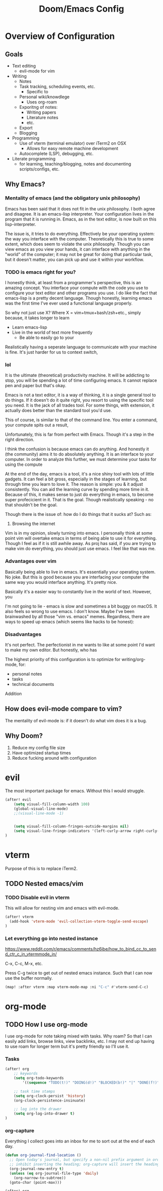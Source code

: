 #+TITLE: Doom/Emacs Config

* Overview of Configuration
** Goals
- Text editing
  + evil-mode for vim
- Writing
  + Notes
  + Task tracking, scheduling events, etc.
    - Specific to
  + Personal wiki/knowdlege
    - Uses org-roam
  + Exporitng of notes:
    - Writing papers
    - Literature notes
    - etc.
  + Export
  + Blogging
- Programming
  + Use of vterm (terminal emulator) over iTerm2 on OSX
    - Allows for easy remote machine development
  + Autocomplete (LSP), debugging, etc.
- Literate programming
  + for learning, teaching/blogging, notes and documenting scripts/configs, etc.

** Why Emacs?

*** Mentality of emacs (and the obligatory unix philosophy)

Emacs has been said that it does not fit in the unix philosophy. I both agree and disagree. It is an emacs-lisp interpreter. Your configuration lives in the program that it is running in. Emacs, as in the text editor, is now built on this lisp-interpreter.

The issue is, it tries to do everything. Effectively be your operating system: the way you interface with the computer. Theoretically this is true to some extent, which does seem to violate the unix philosophy. Though you can view emacs as you view your hands, it can interface with anything in the "world" of the computer; it may not be great for doing that particular task, but it doesn't matter, you can pick up and use it within your workflow.


*** TODO is emacs right for you?
:LOGBOOK:
- State "TODO"       from              [2020-12-20 Sun 21:19]
:END:


I honestly think, at least from a programmer's perspective, this is an amazing concept. You interface your compute with the code you use to configure your text editor and other programs you use. I do like the fact that emacs-lisp is a pretty decent language. Though honestly, learning emacs was the first time I've ever used a functional language properly.

So why not just use X? Where X = vim+tmux+bash/zsh+etc., simply because, it takes longer to learn

- Learn emacs-lisp
- Live in the world of text more frequently
  + Be able to easily go to your

Realistically having a seperate language to communicate with your machine is fine. It's just harder for us to context switch,

*** lol

It is the ultimate (theoretical) productivity machine. It will be addicting to stop, you will be spending a lot of time configuring emacs. It cannot replace pen and paper but that's okay.


Emacs is not a text editor, it is a way of thinking, it is a single general tool to do things. If it doesn't do it quite right, you resort to using the specific tool you need. It is the jack of all trades tool. For some things, with extension, it actually does better than the standard tool you'd use.

This of course, is similar to that of the command line. You enter a command, your compute spits out a result,

Unfortunately, this is far from perfect with Emacs. Though it's a step in the right direction.

I think the confusion is because emacs can do anything. And honestly it (the community) aims it to do absolutely anything. It is an interface to your computer. In order to analyze this further, we must determine your tasks for using the compute

At the end of the day, emacs is a tool, it's a nice shiny tool with lots of little gadgets. It can feel a bit gross, especially in the stages of learning, but through time you learn to love it. The reason is simple: you & it adjust consistently. You can aid the learning curve by spending more time in it. Because of this, it makes sense to just do everything in emacs, to become super profecicient in it. That is the goal. Though realistically speaking - no that shouldn't be the goal.

Though there is the issue of: how do I do things that it sucks at? Such as:

1. Browsing the internet


Vim is in my opinion, slowly turning into emacs. I personally think at some point vim will overtake emacs in terms of being able to use it for everything. Though I feel as if it is still awhile away. As proj has said, if you are trying to make vim do everything, you should just use emacs. I feel like that was me.



*** Advantages over vim
Basically being able to live in emacs. It's essentially your operating system.
No joke. But this is good because you are interfacing your computer the same way
you would interface anything. It's pretty nice.

Basically it's a easier way to constantly live in the world of text. However, you

I'm not going to lie - emacs is slow and sometimes a bit buggy on macOS. It also feels so wrong to use emacs. I don't know. Maybe I've been brainwashed by all those "vim vs. emacs" memes. Regardless, there are ways to speed up emacs (which seems like hacks to be honest):

*** Disadvantages
It's not perfect. The perfectionist in me wants to like at some point I'd want to make my own editor. But honestly, who has

The highest priority of this configuration is to optimize for writing/org-mode, for:
- personal notes
- tasks
- technical documents

Addition

** How does evil-mode compare to vim?

The mentality of evil-mode is: if it doesn't do what vim does it is a bug.

** Why Doom?

1. Reduce my config file size
2. Have optimized startup times
3. Reduce fucking around with configuration

* evil

The most important package for emacs. Without this I would struggle.

#+begin_src emacs-lisp
(after! evil
    (setq visual-fill-column-width 100)
    (global-visual-line-mode)
    ;;(visual-line-mode -1)


    (setq visual-fill-column-fringes-outside-margins nil)
    (setq visual-line-fringe-indicators '(left-curly-arrow right-curly-arrow))
)
#+end_src

* vterm

Purpose of this is to replace iTerm2.

** TODO Nested emacs/vim
:LOGBOOK:
- State "TODO"       from              [2020-12-20 Sun 22:25]
:END:
*** TODO Disable evil in vterm
:LOGBOOK:
- State "TODO"       from              [2020-12-20 Sun 22:25]
:END:
This will allow for nesting vim and emacs with evil-mode.

#+begin_src emacs-lisp
(after! vterm
  (add-hook 'vterm-mode 'evil-collection-vterm-toggle-send-escape)
)
#+end_src

*** Let everything go into nested instance

https://www.reddit.com/r/emacs/comments/hz6ibe/how_to_bind_cc_to_send_ctr_c_in_vtermmode_in/

C-x, C-c, M-x, etc.

Press C-g twice to get out of nested emacs instance. Such that I can now use the buffer normally.

#+begin_src emacs-lisp
(map! :after vterm :map vterm-mode-map :ni "C-c" #'vterm-send-C-c)
#+end_src

* org-mode
** TODO How I use org-mode
I use org-mode for note taking mixed with tasks. Why roam? So that I can easily add links, browse links, view backlinks, etc. I may not end up having to use roam for longer term but it's pretty friendly so I'll use it.

*** Tasks
#+begin_src emacs-lisp
(after! org
    ;; keywords
    (setq org-todo-keywords
        '((sequence "TODO(t!)" "DOING(d!)" "BLOCKED(b!)" "|" "DONE(f!)" "CANCELED(c!@)")))

    ;; task time stamps
    (setq org-clock-persist 'history)
    (org-clock-persistence-insinuate)

    ;; log into the drawer
    (setq org-log-into-drawer t)
)
#+end_src

*** org-capture

Everything I collect goes into an inbox for me to sort out at the end of each day.

#+begin_src emacs-lisp
(defun org-journal-find-location ()
  ;; Open today's journal, but specify a non-nil prefix argument in order to
  ;; inhibit inserting the heading; org-capture will insert the heading.
  (org-journal-new-entry t)
  (unless (eq org-journal-file-type 'daily)
    (org-narrow-to-subtree))
  (goto-char (point-max)))

(after! org
    (setq org-capture-templates
        '(("t" "Todo" entry (file+olp "~/org/life.org" "Tasks" "Inbox")
        "* TODO %?\n:LOGBOOK:\n- State \"TODO\" from  %U\n:END:" :empty-lines 1)
        ("n" "Note" entry (file+olp "~/org/life.org" "Unfiled Notes")
        "* %?\nAdded: %U" :empty-lines 1)
        ("i" "Idea" entry (file+olp "~/org/life.org" "Ideas")
        "* %?\nAdded: %U" :empty-lines 1)
        ;;("j" "Journal" entry (file+olp+datetree "~/org/life.org" "Journal")

        ;; TODO: this doesn't open up a capture buffer which is kinda annoying
        ("j" "Journal entry" plain (function org-journal-find-location)
                               "** %(format-time-string org-journal-time-format)\n%i%?" :jump-to-captured t :immediate-finish t)
        )
    )
)
#+end_src

*** org-roam

Disable showing org-roam sidebar by default. https://github.com/org-roam/org-roam/issues/1286
#+begin_src emacs-lisp
(use-package! org-roam :config
  ;;(add-to-list 'company-backends '(company-capf))
  (setq +org-roam-open-buffer-on-find-file nil)
  (setq org-roam-completion-everywhere nil)
  (setq completion-ignore-case t)
)
#+end_src

*** org-ref

#+begin_src emacs-lisp
(use-package! org-ref)
(after! org-ref

  (setq reftex-default-bibliography '("~/org/references.bib"))

  (setq bibtex-completion-bibliography '("~/org/references.bib"))

  ;; see org-ref for use of these variables
  (setq org-ref-bibliography-notes "~/org/notes.org"
      org-ref-default-bibliography '("~/org/references.bib")
      org-ref-pdf-directory "~/org/bibtex-pdfs")

  ;; add entry
  (map! :leader :desc "org-ref" "n B")
  (map! :leader :desc "Insert existing citation" "n B i" 'org-ref-insert-link)
  (map! :leader :desc "Add new citation from " "n B a" 'arxiv-add-bibtex-entry)

  (org-ref-ivy-cite-completion)
)

#+end_src

*** gscholar bibtex

**** TODO change bibtex refs to variable
#+begin_src emacs-lisp
(use-package! gscholar-bibtex)
(after! gscholar-bibtex
  (setq gscholar-bibtex-database-file "~/org/references.bib")
)
#+end_src
*** ivy-bibtex

manage bibtex

#+begin_src emacs-lisp
(use-package! ivy-bibtex)
(after! ivy-bibtex
    (setq ivy-bibtex-default-action 'ivy-bibtex-insert-citation)
    ;; https://github.com/tmalsburg/helm-bibtex/blob/master/ivy-bibtex.el#L186
    ;; https://org-roam.discourse.group/t/ivy-bibtex-doesnt-create-new-notes-using-orb/768
    (ivy-add-actions 'ivy-bibtex '(
        ("u" ivy-bibtex-open-url-or-doi "Open URL or DOI in browser")
        ("p" ivy-bibtex-open-pdf "Open PDF file (if present)")
       )
    )
    (map! :leader :desc "Search bibliography" "nb" #'ivy-bibtex)
    ;;(setq  org-ref-completion-library 'org-ref-ivy-cite
    ;;        org-ref-notes-function 'orb-edit-notes
    ;;        org-ref-get-pdf-filename-function 'org-ref-get-pdf-filename)
)

(use-package! org-roam-bibtex
    :requires bibtex-completion
    :custom
    (orb-preformat-keywords
        '(("citekey" . "=key=")
        "title"
        "url"
        "author-or-editor-abbrev"
        "abstract"
        "author-or-editor"
        "keywords")))

(after! org-roam
    (add-hook 'org-roam-mode org-roam-bibtex-mode)
)
#+end_src

*** org-roam-bibtex

#+begin_src emacs-lisp
(use-package! org-roam-bibtex)

(after! org-roam
  (add-hook 'org-roam-mode 'org-roam-bibtex-mode)
)
#+end_src
*** TODO org-babel
:LOGBOOK:
- State "TODO"       from              [2020-12-10 Thu 16:49]
:END:

execute src block with alt enter if in a source block

#+begin_src emacs-lisp

#+end_src

** Details
*** Org Directories

#+begin_src emacs-lisp
;; Store all my org files in ~/org.
(setq org-directory "~/org")

;; And all of those files should be in included agenda.
;;(setq org-agenda-files '("~/org"))
(setq org-agenda-files (directory-files-recursively "~/org/" "\\.org$"))
#+end_src

*** Visuals
**** Set Bullets
#+begin_src emacs-lisp
(after! org
    (setq org-superstar-headline-bullets-list '("⁖" "◉" "○" "✸" "✿"))
)
#+end_src
**** Text Scaling
:LOGBOOK:
- State "TODO"       from              [2020-12-02 Wed 17:22]
:END:
#+begin_src emacs-lisp
(after! org
    (dolist (face '((org-level-1 . 2.0)
                    (org-level-2 . 1.75)
                    (org-level-3 . 1.5)
                    (org-level-4 . 1.25)
                    (org-level-5 . 1.1)
                    (org-level-6 . 1.05)
                    (org-level-7 . 1.0)
                    (org-level-8 . 1.0)))
    (set-face-attribute (car face) nil :weight 'regular :height (cdr face)))
)
#+end_src
**** writeroom-mode
Use writeroom mode by default for org-mode

#+begin_src emacs-lisp
(setq +zen-text-scale 1.25)
(add-hook 'writeroom-mode-hook
    (lambda ()
       (if (bound-and-true-p writeroom-mode)
           ;;(display-line-numbers-mode -1)
           (display-line-numbers-mode 'visual)
           (display-line-numbers-mode 'visual))
    )
)

#+end_src

**** Fix indentation for heading

Reference: https://emacs.stackexchange.com/questions/22524/permanently-disable-org-indent-mode
#+begin_src emacs-lisp
(after! org
  (add-hook 'org-mode-hook (lambda () (org-indent-mode -1)))
  (setq org-adapt-indentation nil)
)
#+end_src

**** Replace list hyphen with dot
#+begin_src emacs-lisp
(after! org
    (font-lock-add-keywords 'org-mode
                '(("^ *\\([-]\\) "
                (0 (prog1 () (compose-region (match-beginning 1) (match-end 1) "•"))))))
)
#+end_src
**** Inline Latex
$3 + 2x = y^2 + 2 + 3$

#+begin_src emacs-lisp
;; toggle it on hover
(use-package! org-fragtog)
(after! org
  (setq org-format-latex-options (plist-put org-format-latex-options :scale 2.0))
  (setq org-latex-create-formula-image-program 'dvisvgm)
  (add-hook 'org-mode-hook 'org-fragtog-mode)
)
#+end_src
*** Images
Display by default
#+begin_src emacs-lisp
(setq org-startup-with-inline-images t)
#+end_src
**** Max width for images
#+begin_src emacs-lisp
(setq org-image-actual-width (/ (display-pixel-width) 2))
#+end_src

*** Editing
**** Quickly Insert Codeblock
Reference: https://emacs.stackexchange.com/questions/12841/quickly-insert-source-blocks-in-org-mode

#+begin_src emacs-lisp
;;(use-package! org-tempo)

(require 'org-tempo)
(add-to-list 'org-structure-template-alist '("sh" . "src shell"))
(add-to-list 'org-structure-template-alist '("el" . "src emacs-lisp"))
(add-to-list 'org-structure-template-alist '("py" . "src python"))
#+end_src
**** Better RET key

#+begin_src emacs-lisp
(use-package! org-autolist :init (add-hook 'org-mode-hook (lambda () (org-autolist-mode))))
#+end_src
*** Deft
#+begin_src emacs-lisp
(setq deft-directory "~/org" deft-recursive t)
#+end_src
*** org-roam-server
#+begin_src emacs-lisp
(defun my/org-roam-server-toggle () (interactive) (progn (server-mode) (org-roam-server-mode)))

(map! :leader :desc "Toggle org roam server + server-mode" "n r s" 'my/org-roam-server-toggle)
#+end_src
*** TODO refile
https://emacs.stackexchange.com/questions/10597/how-to-refile-into-a-datetree/29413#29413
*** TODO extract clock data

(nconc
   '(("date" "hours"))
   '(hline)
   (let ((ast (org-element-parse-buffer 'element)))
     (org-element-map ast 'clock
       (lambda (x)
         (let* ((val (org-element-property :value x))
                (task (org-element-property
                       :parent
                       (org-element-property :parent x))))
           `(,(let ((year (org-element-property :year-start val))
                    (month (org-element-property :month-start val))
                    (day (org-element-property :day-start val)))
                ;; (insert (org-element-property :raw-value val))
                (format "%s-%s-%s" year month day))
             ;;,(org-element-property :PROJECT task)
             ,(org-element-property :duration x)
             )))))
   '(hline)
)

Plot the data
import matplotlib.pyplot as plt
import datetime
xs = set(d[0] for d in data[1:])
ys = {x: 0 for x in xs}
for x, y in data[1:]:
    ys[x] += int(y.split(':')[0]) * 60 + int(y.split(':')[1])
print(ys)

ax = plt.subplot(111)

#ax.figure()
ds = [datetime.date(int(d[0].split('-')[0]), int(d[0].split('-')[1]), int(d[0].split('-')[2])) for d in ys.keys()]
ax.bar(list(ys.keys()), list(ys.values()))
#ax.title("Hours Spent Reading Per Day")
#ax.xaxis_date()

plt.savefig('img.png')
return 'img.png'

* org-journal
#+begin_src emacs-lisp
(setq org-journal-enable-agenda-integration t
      org-icalendar-store-UID t
      org-icalendar-include-todo "all"
      org-icalendar-combined-agenda-file "~/org/journal.ics")
#+end_src

** TODO Refile Task
:LOGBOOK:
- State "TODO"       from              [2020-12-21 Mon 01:16]
:END:
Refile task to current journal file and set schedule to today
#+begin_src emacs-lisp

#+end_src

* calendar
#+begin_src emacs-lisp
(defun my/open-calendar ()
  (interactive)
  (cfw:open-calendar-buffer
   :contents-sources
   (list
    (cfw:org-create-source "Green")  ; org-agenda source
    ;; TODO
   )))
#+end_src

* Details/Misc
** Text Editing
*** Let me type the closing paren
#+begin_src emacs-lisp
;;(remove-hook 'doom-first-buffer-hook #'smartparens-global-mode)
#+end_src

*** Relative Line Numbers
#+begin_src emacs-lisp
;; This determines the style of line numbers in effect. If set to `nil', line
;; numbers are disabled. For relative line numbers, set this to `relative'.
(setq display-line-numbers-type 'visual)
#+end_src

*** Center Text
#+begin_src emacs-lisp
;;(use-package! olivetti
;;  :init
;;  (setq olivetti-body-width 100)
;;  (add-hook 'text-mode-hook 'olivetti-mode)
;;)
#+end_src

** Shortcuts to Frequent Files

#+begin_src emacs-lisp
(global-set-key (kbd "C-x z") (lambda () (interactive) (find-file "~/org/life.org")))
;; Open config file by pressing C-x and then C
(global-set-key (kbd "C-x I") (lambda () (interactive) (find-file "~/.doom.d/init.el")))
(global-set-key (kbd "C-x C") (lambda () (interactive) (find-file "~/.doom.d/packages.el")))
(global-set-key (kbd "C-x c") (lambda () (interactive) (find-file "~/.doom.d/config.org")))
(global-set-key (kbd "C-x R") (lambda () (interactive) (doom/reload)))
#+end_src

** macOS specifics
#+begin_src emacs-lisp
;; external keyboard
(setq mac-command-modifier 'meta)

;; weird https://www.reddit.com/r/emacs/comments/jgwquf/macos_external_keyboard_remapped_modifier_keys/
(setq ns-command-modifier 'super
ns-option-modifier 'meta
ns-alternate-modifier 'meta
ns-control-modifier 'control
ns-function-modifier 'hyper

ns-right-command-modifier 'left
ns-right-alternate-modifier 'left
ns-right-option-modifier 'left
ns-right-control-modifier 'left)

;; setup path
(setenv "PATH" (concat (getenv "PATH") ":" (expand-file-name "/usr/local/bin") ":" (expand-file-name "/Library/TeX/Distributions/.DefaultTeX/Contents/Programs/texbin")))

(setq exec-path (append exec-path (list (expand-file-name "/usr/local/bin") (expand-file-name "/Library/TeX/Distributions/.DefaultTeX/Contents/Programs/texbin"))))

#+end_src

** Doom Specifics
 #+begin_src emacs-lisp
(setq user-full-name "Miguel Martin" user-mail-address "miguel@miguel-martin.com")

(setq ispell-dictionary "en")
 #+end_src

** Visuals
*** Theme
#+begin_src emacs-lisp
;;(setq doom-theme 'doom-solarized-light)
(setq doom-theme 'doom-gruvbox)
#+end_src
*** Font
#+begin_src emacs-lisp
(setq doom-font (font-spec :family "Menlo" :size 15 :weight 'semi-light)
      doom-variable-pitch-font (font-spec :faimly "Helvetica" :size 15))

(after! doom-themes
  (setq doom-themes-enable-bold t
        doom-themes-enable-italic t)
)

(use-package! mixed-pitch
  :hook
  ;; If you want it in all text modes:
  (text-mode . mixed-pitch-mode))
#+end_src

* Programming
** Projects

#+begin_src emacs-lisp
(after! projectile
    (setq projectile-project-search-path '("~/repos"))
)
#+end_src
** TODO Languages
   :LOGBOOK:
   - State "TODO"       from              [2020-12-05 Sat 18:05]
   :END:

 #+begin_src emacs-lisp
(after! lsp
  (setq lsp-enable-on-type-formatting nil)
)


(after! lsp-ui
  (setq lsp-ui-doc-position 'top)
  (setq lsp-ui-doc-enable t)
  (add-hook 'lsp-mode 'lsp-ui-doc-mode)
  (setq lsp-ui-doc-max-width 80)
)
 #+end_src


